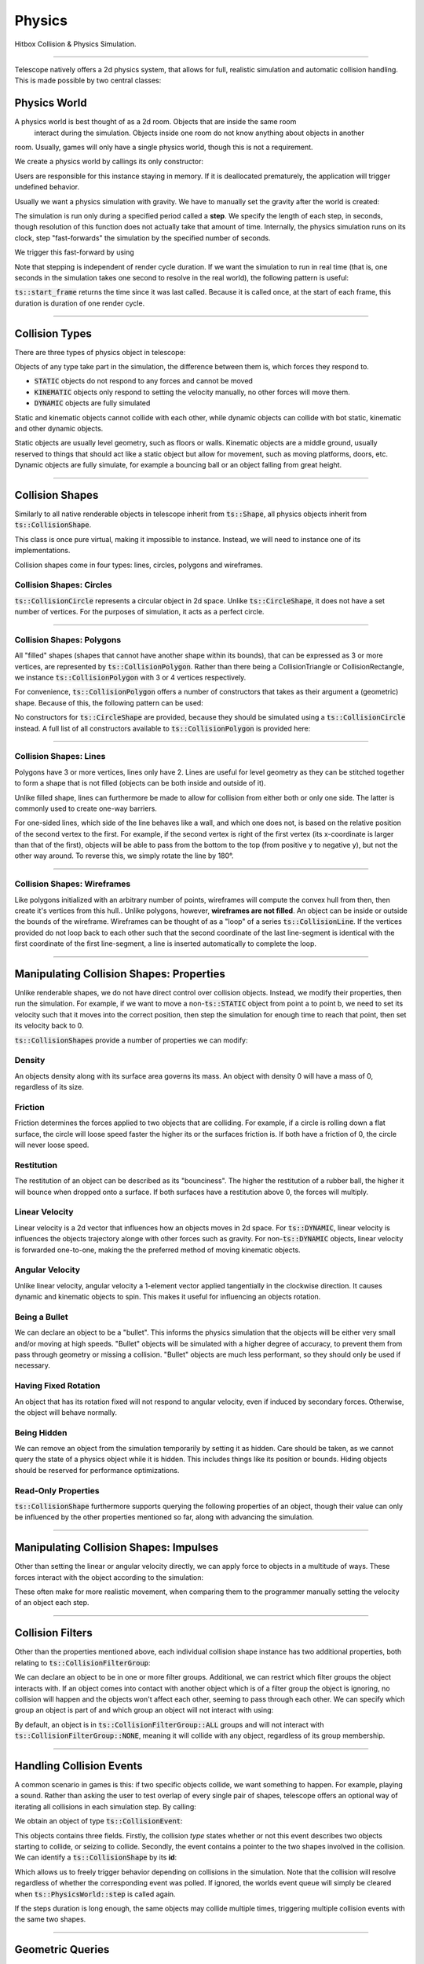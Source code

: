 Physics
=======

Hitbox Collision & Physics Simulation.

----------------------------------------

Telescope natively offers a 2d physics system, that allows for full, realistic simulation and automatic collision handling.
This is made possible by two central classes:

.. doxygenclass:: ts::PhysicsWorld
.. doxygenclass:: ts::CollisionShape

Physics World
^^^^^^^^^^^^^

A physics world is best thought of as a 2d room. Objects that are inside the same room
 interact during the simulation. Objects inside one room do not know anything about objects in another
room. Usually, games will only have a single physics world, though this is not a requirement.

We create a physics world by callings its only constructor:

.. doxygenfunction:: ts::PhysicsWorld::PhysicsWorld

Users are responsible for this instance staying in memory. If it is deallocated prematurely, the application will trigger
undefined behavior.

Usually we want a physics simulation with gravity. We have to manually set the gravity after the world
is created:

.. doxygenfunction:: ts::PhysicsWorld::set_gravity

The simulation is run only during a specified period called a **step**. We specify the length of each step, in seconds,
though resolution of this function does not actually take that amount of time. Internally, the physics simulation runs
on its clock, step "fast-forwards" the simulation by the specified number of seconds.

We trigger this fast-forward by using

.. doxygenfunction:: ts::PhysicsWorld::step

Note that stepping is independent of render cycle duration. If we want the simulation to run in real time (that is, one
seconds in the simulation takes one second to resolve in the real world), the following pattern is useful:

.. code-block:: cpp
    :caption: Using the result of ts::start_frame to synchronize the physics simulation with the real-world clock

    auto world = PhysicsWorld();
    // add physics objects here

    // render loop
    while (window.is_open())
    {
        auto time = ts::start_frame();

        // advance simulation
        world.step(time);

        // ...

        ts::end_frame();
    }

:code:`ts::start_frame` returns the time since it was last called. Because it is called once, at the start of each frame,
this duration is duration of one render cycle.

----------------------------------

Collision Types
^^^^^^^^^^^^^^^

There are three types of physics object in telescope:

.. doxygenenum:: ts::CollisionType

Objects of any type take part in the simulation, the difference between them is, which forces they respond to.

+ :code:`STATIC` objects do not respond to any forces and cannot be moved
+ :code:`KINEMATIC` objects only respond to setting the velocity manually, no other forces will move them.
+ :code:`DYNAMIC` objects are fully simulated

Static and kinematic objects cannot collide with each other, while dynamic objects can collide with bot static, kinematic
and other dynamic objects.

Static objects are usually level geometry, such as floors or walls. Kinematic objects are a middle ground, usually
reserved to things that should act like a static object but allow for movement, such as moving platforms, doors, etc.
Dynamic objects are fully simulate, for example a bouncing ball or an object falling from great height.

.. doxygenfunction:: ts::CollisionShape::set_type
.. doxygenfunction:: ts::CollisionShape::get_type

------------------------------------

Collision Shapes
^^^^^^^^^^^^^^^^

Similarly to all native renderable objects in telescope inherit from :code:`ts::Shape`, all physics objects
inherit from :code:`ts::CollisionShape`.

.. doxygenclass:: ts::CollisionShape

This class is once pure virtual, making it impossible to instance. Instead, we will need to instance one of its
implementations.

Collision shapes come in four types: lines, circles, polygons and wireframes.

Collision Shapes: Circles
*************************

:code:`ts::CollisionCircle` represents a circular object in 2d space. Unlike :code:`ts::CircleShape`, it does not have
a set number of vertices. For the purposes of simulation, it acts as a perfect circle.

.. doxygenclass:: ts::CollisionCircle
    :members:

------------------------------------

Collision Shapes: Polygons
**************************

All "filled" shapes (shapes that cannot have another shape within its bounds), that can be expressed as 3 or more vertices,
are represented by :code:`ts::CollisionPolygon`. Rather than there being a CollisionTriangle or CollisionRectangle,
we instance :code:`ts::CollisionPolygon` with 3 or 4 vertices respectively.

For convenience, :code:`ts::CollisionPolygon` offers a number of constructors that takes as their argument a (geometric)
shape. Because of this, the following pattern can be used:

.. code-block:: cpp
    :caption: Creating a Rectangle Shape with an equally sized Hitbox

    auto shape = ts::RectangleShape(Vector2f(50, 50), Vector2f(300, 300));
    auto hitbox = ts::CollisionPolygon(shape);

    // hitbox now has the same position, shape and size of `shape`

No constructors for :code:`ts::CircleShape` are provided, because they should be simulated using a :code:`ts::CollisionCircle`
instead. A full list of all constructors available to :code:`ts::CollisionPolygon` is provided here:

.. doxygenclass:: ts::CollisionPolygon
    :members:

------------------------------------

Collision Shapes: Lines
***********************

Polygons have 3 or more vertices, lines only have 2. Lines are useful for level geometry as they can be stitched together
to form a shape that is not filled (objects can be both inside and outside of it).

Unlike filled shape, lines can furthermore be made to allow for collision from either both or only one side. The latter
is commonly used to create one-way barriers.

.. doxygenclass:: ts::CollisionLine
    :member:

For one-sided lines, which side of the line behaves like a wall, and which one does not, is based on the relative position
of the second vertex to the first. For example, if the second vertex is right of the first vertex (its x-coordinate is
larger than that of the first), objects will be able to pass from the bottom to the top (from positive y to negative y),
but not the other way around. To reverse this, we simply rotate the line by 180°.

------------------------------------

Collision Shapes: Wireframes
****************************

Like polygons initialized with an arbitrary number of points, wireframes will compute the convex hull from then, then create
it's vertices from this hull.. Unlike polygons, however, **wireframes are not filled**. An object can be inside or outside
the bounds of the wireframe. Wireframes can be thought of as a "loop" of a series :code:`ts::CollisionLine`. If the
vertices provided do not loop back to each other such that the second coordinate of the last line-segment is identical
with the first coordinate of the first line-segment, a line is inserted automatically to complete the loop.

.. doxygenclass:: ts::Wireframe
    :members:

------------------------------------

Manipulating Collision Shapes: Properties
^^^^^^^^^^^^^^^^^^^^^^^^^^^^^^^^^^^^^^^^^

Unlike renderable shapes, we do not have direct control over collision objects. Instead, we
modify their properties, then run the simulation. For example, if we want to move a non-:code:`ts::STATIC` object from
point a to point b, we need to set its velocity such that it moves into the correct position, then step the
simulation for enough time to reach that point, then set its velocity back to 0.

:code:`ts::CollisionShapes` provide a number of properties we can modify:

Density
*******

An objects density along with its surface area governs its mass. An object with density 0 will
have a mass of 0, regardless of its size.

.. doxygenfunction:: ts::CollisionShape::set_density
.. doxygenfunction:: ts::CollisionShape::get_density

Friction
********

Friction determines the forces applied to two objects that are colliding. For example, if a circle
is rolling down a flat surface, the circle will loose speed faster the higher its or the surfaces friction is.
If both have a friction of 0, the circle will never loose speed.

.. doxygenfunction:: ts::CollisionShape::set_friction
.. doxygenfunction:: ts::CollisionShape::get_friction

Restitution
***********

The restitution of an object can be described as its "bounciness". The higher the restitution of
a rubber ball, the higher it will bounce when dropped onto a surface. If both surfaces have a restitution
above 0, the forces will multiply.

.. doxygenfunction:: ts::CollisionShape::set_restitution
.. doxygenfunction:: ts::CollisionShape::get_restitution

Linear Velocity
***************

Linear velocity is a 2d vector that influences how an objects moves in 2d space. For :code:`ts::DYNAMIC`, linear
velocity is influences the objects trajectory alonge with other forces such as gravity. For non-:code:`ts::DYNAMIC`
objects, linear velocity is forwarded one-to-one, making the the preferred method of moving kinematic objects.

.. doxygenfunction:: ts::CollisionShape::set_linear_velocity
.. doxygenfunction:: ts::CollisionShape::get_linear_velocity


Angular Velocity
****************

Unlike linear velocity, angular velocity a 1-element vector applied tangentially in the clockwise direction. It causes
dynamic and kinematic objects to spin. This makes it useful for influencing an objects rotation.

.. doxygenfunction:: ts::CollisionShape::set_angular_velocity
.. doxygenfunction:: ts::CollisionShape::get_angular_velocity

Being a Bullet
**************

We can declare an object to be a "bullet". This informs the physics simulation that the objects
will be either very small and/or moving at high speeds. "Bullet" objects will be simulated with a
higher degree of accuracy, to prevent them from pass through geometry or missing a collision.
"Bullet" objects are much less performant, so they should only be used if necessary.

.. doxygenfunction:: ts::CollisionShape::set_is_bullet
.. doxygenfunction:: ts::CollisionShape::get_is_bullet

Having Fixed Rotation
*********************

An object that has its rotation fixed will not respond to angular velocity, even if induced by secondary
forces. Otherwise, the object will behave normally.

.. doxygenfunction:: ts::CollisionShape::set_is_rotation_fixed
.. doxygenfunction:: ts::CollisionShape::get_is_rotation_fixed

Being Hidden
************

We can remove an object from the simulation temporarily by setting it as hidden. Care should be taken,
as we cannot query the state of a physics object while it is hidden. This includes things like its position
or bounds. Hiding objects should be reserved for performance optimizations.

.. doxygenfunction:: ts::CollisionShape::set_is_hidden
.. doxygenfunction:: ts::CollisionShape::get_is_hidden

Read-Only Properties
********************

:code:`ts::CollisionShape` furthermore supports querying the following properties of an object, though their value can
only be influenced by the other properties mentioned so far, along with advancing the simulation.

.. doxygenfunction:: ts::CollisionShape::get_centroid
.. doxygenfunction:: ts::CollisionShape::get_rotation
.. doxygenfunction:: ts::CollisionShape::get_mass
.. doxygenfunction:: ts::CollisionShape::get_inertia
.. doxygenfunction:: ts::CollisionShape::get_center_of_mass

---------------------------------

Manipulating Collision Shapes: Impulses
^^^^^^^^^^^^^^^^^^^^^^^^^^^^^^^^^^^^^^^

Other than setting the linear or angular velocity directly, we can apply force to objects in
a multitude of ways. These forces interact with the object according to the simulation:

.. doxygenfunction:: ts::CollisionShape::apply_force_to
.. doxygenfunction:: ts::CollisionShape::apply_linear_impulse_to
.. doxygenfunction:: ts::CollisionShape::apply_torque

These often make for more realistic movement, when comparing them to the programmer manually setting the
velocity of an object each step.

--------------------------------------

Collision Filters
^^^^^^^^^^^^^^^^^

Other than the properties mentioned above, each individual collision shape instance has two
additional properties, both relating to :code:`ts::CollisionFilterGroup`:

.. doxygenenum:: CollisionFilterGroup

We can declare an object to be in one or more filter groups. Additional, we can restrict which
filter groups the object interacts with. If an object comes into contact with another object
which is of a filter group the object is ignoring, no collision will happen and the objects won't
affect each other, seeming to pass through each other. We can specify which group an object is
part of and which group an object will not interact with using:

.. doxygenfunction:: ts::CollisionShape::set_collision_filter

By default, an object is in :code:`ts::CollisionFilterGroup::ALL` groups and will not interact
with :code:`ts::CollisionFilterGroup::NONE`, meaning it will collide with any object, regardless of its group membership.

------------------------------------------

Handling Collision Events
^^^^^^^^^^^^^^^^^^^^^^^^^

A common scenario in games is this: if two specific objects collide, we want something to happen. For example, playing
a sound. Rather than asking the user to test overlap of every single pair of shapes, telescope offers
an optional way of iterating all collisions in each simulation step. By calling:

.. doxygenfunction:: ts::PhysicsWorld::next_event

We obtain an object of type :code:`ts::CollisionEvent`:

.. doxygenstruct:: ts::CollisionEvent

This objects contains three fields. Firstly, the collision *type* states whether or not this event
describes two objects starting to collide, or seizing to collide. Secondly, the event contains a pointer
to the two shapes involved in the collision. We can identify a :code:`ts::CollisionShape` by its **id**:

.. doxygenfunction:: ts::CollisionShape::get_id

Which allows us to freely trigger behavior depending on collisions in the simulation. Note that the collision
will resolve regardless of whether the corresponding event was polled. If ignored, the worlds event queue will
simply be cleared when :code:`ts::PhysicsWorld::step` is called again.

If the steps duration is long enough, the same objects may collide multiple times, triggering multiple collision
events with the same two shapes.

-----------------------------------------

Geometric Queries
^^^^^^^^^^^^^^^^^

Telescope offers a number of sophisticated geometric queries.

Geometric Queries: Point-in-Shape
*********************************

To test whether a specific point is inside the bounds of a collision shape, we can call:

.. doxygenfunction:: ts::PhysicsWorld::is_point_in_shape

This function simply returns a yes or no answer in form of a boolean.

Geometric Queries: Ray Cast
***************************

We can ask whether a ray (a line with a fixed beginning- and end-point) overlaps
with a shape:

.. doxygenfunction:: ts::PhysicsWorld::ray_cast

This function returns an object of type :code:`ts::RayCastInformation`, which, along with the
yes or no answer of whether overlap is present, also returns (distance-wise) earliest contact point
between the beginning of the ray and the shape, along with the normal vector at the point of intersection.

.. doxygenstruct:: ts::RayCastInformation

Geometric Queries: Distance between Shapes
******************************************

Lastly, we can ask for the shortest distance between two specific shapes:

.. doxygenfunction:: ts::PhysicsWorld::distance_between

Similar to ray-casting, this function returns an information object that contains the distance
between the two closest points of the first and second shape respectively:

.. doxygenstruct:: ts::DistanceInformation

---------------------------------

ts::PhysicsWorld
^^^^^^^^^^^^^^^^

For completeness, here is a full list of functions available through :code:`ts::PhysicsWorld`:

.. doxygenclass:: ts::PhysicsWorld
    :members:

--------------------------------

ts::CollisionShape
^^^^^^^^^^^^^^^^^^

A full list of all member functions of :code:`ts::CollisionShape` is available here:

.. doxygenclass:: ts::CollisionShape
    :members:










